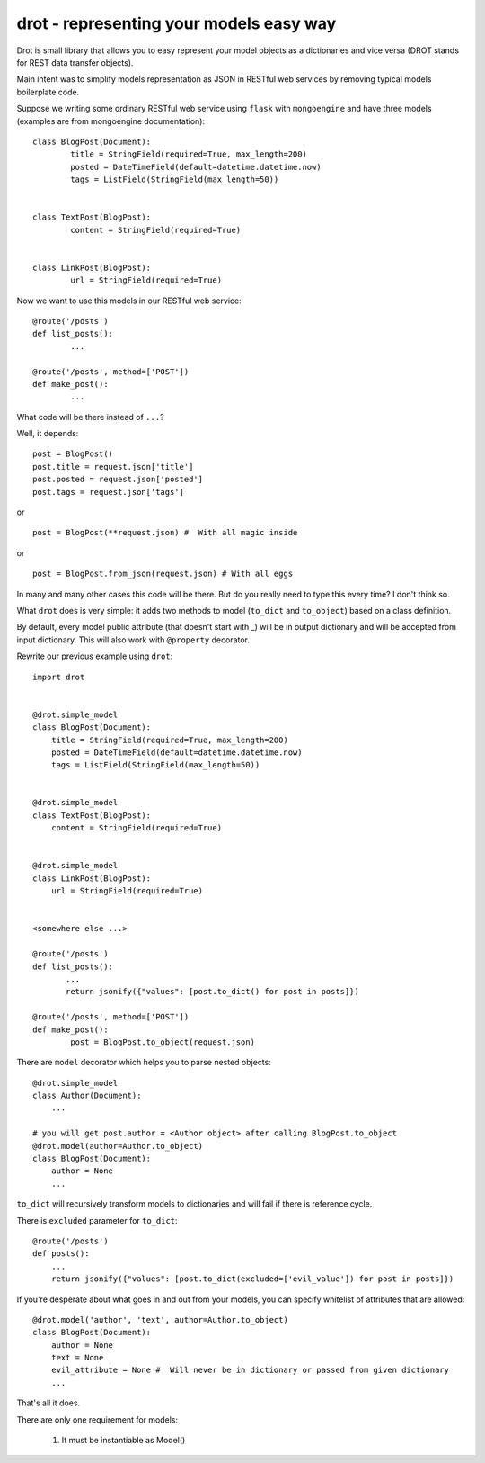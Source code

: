 drot - representing your models easy way 
========================================

Drot is small library that allows you to easy represent your model objects as a dictionaries and vice versa (DROT stands for REST data transfer objects).

Main intent was to simplify models representation as JSON in RESTful web services by removing typical models boilerplate code.

Suppose we writing some ordinary RESTful web service using ``flask`` with ``mongoengine`` and have three models (examples are from mongoengine documentation)::


        class BlogPost(Document):
                title = StringField(required=True, max_length=200)
                posted = DateTimeField(default=datetime.datetime.now)
                tags = ListField(StringField(max_length=50))


        class TextPost(BlogPost):
                content = StringField(required=True)


        class LinkPost(BlogPost):
                url = StringField(required=True)


Now we want to use this models in our RESTful web service::


        @route('/posts')
        def list_posts():
                ...

        @route('/posts', method=['POST'])
        def make_post():
                ...


What code will be there instead of ``...``? 

Well, it depends::


        post = BlogPost()
        post.title = request.json['title']
        post.posted = request.json['posted']
        post.tags = request.json['tags']


or ::


        post = BlogPost(**request.json) #  With all magic inside


or ::


        post = BlogPost.from_json(request.json) # With all eggs


In many and many other cases this code will be there. But do you really need to type this every time? I don't think so.

What ``drot`` does is very simple: it adds two methods to model (``to_dict`` and ``to_object``) based on a class definition.

By default, every model public attribute (that doesn't start with _) will be in output dictionary and will be accepted from input dictionary.
This will also work with ``@property`` decorator.

Rewrite our previous example using ``drot``::


        import drot


        @drot.simple_model
        class BlogPost(Document):
            title = StringField(required=True, max_length=200)
            posted = DateTimeField(default=datetime.datetime.now)
            tags = ListField(StringField(max_length=50))

        
        @drot.simple_model
        class TextPost(BlogPost):
            content = StringField(required=True)

        
        @drot.simple_model
        class LinkPost(BlogPost):
            url = StringField(required=True)


        <somewhere else ...>

        @route('/posts')
        def list_posts():
               ...
               return jsonify({"values": [post.to_dict() for post in posts]})

        @route('/posts', method=['POST'])
        def make_post():
                post = BlogPost.to_object(request.json)


There are ``model`` decorator which helps you to parse nested objects::

        
        @drot.simple_model
        class Author(Document):
            ...

        # you will get post.author = <Author object> after calling BlogPost.to_object 
        @drot.model(author=Author.to_object)
        class BlogPost(Document):
            author = None
            ...

``to_dict`` will recursively transform models to dictionaries and will fail if there is reference cycle.

There is ``excluded`` parameter for ``to_dict``::


        @route('/posts')
        def posts():
            ...
            return jsonify({"values": [post.to_dict(excluded=['evil_value']) for post in posts]})


If you're desperate about what goes in and out from your models, you can specify whitelist of attributes that are allowed::


        @drot.model('author', 'text', author=Author.to_object)
        class BlogPost(Document):
            author = None
            text = None
            evil_attribute = None #  Will never be in dictionary or passed from given dictionary
            ...


That's all it does.

There are only one requirement for models:

        1. It must be instantiable as Model()

